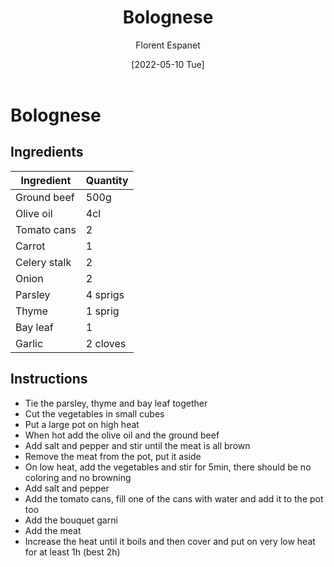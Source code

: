 #+title: Bolognese
#+author: Florent Espanet
#+date: [2022-05-10 Tue]
#+html_link_home: /
#+html_link_up: /recipes/


* Bolognese
** Ingredients

| Ingredient   | Quantity |
|--------------+----------|
| Ground beef  | 500g     |
| Olive oil    | 4cl      |
| Tomato cans  | 2        |
| Carrot       | 1        |
| Celery stalk | 2        |
| Onion        | 2        |
| Parsley      | 4 sprigs |
| Thyme        | 1 sprig  |
| Bay leaf     | 1        |
| Garlic       | 2 cloves |

** Instructions

- Tie the parsley, thyme and bay leaf together
- Cut the vegetables in small cubes
- Put a large pot on high heat
- When hot add the olive oil and the ground beef
- Add salt and pepper and stir until the meat is all brown
- Remove the meat from the pot, put it aside
- On low heat, add the vegetables and stir for 5min, there should be no coloring and no browning
- Add salt and pepper
- Add the tomato cans, fill one of the cans with water and add it to the pot too
- Add the bouquet garni
- Add the meat
- Increase the heat until it boils and then cover and put on very low heat for at least 1h (best 2h)
